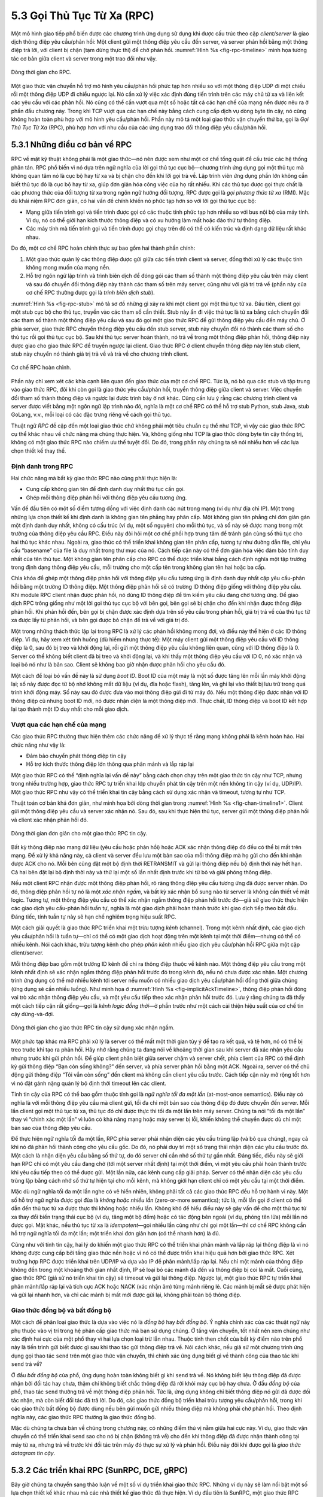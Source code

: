 5.3 Gọi Thủ Tục Từ Xa (RPC)
===========================

Một mô hình giao tiếp phổ biến được các chương trình ứng dụng sử dụng khi được cấu trúc theo cặp *client/server* là giao dịch thông điệp yêu cầu/phản hồi: Một client gửi một thông điệp yêu cầu đến server, và server phản hồi bằng một thông điệp trả lời, với client bị chặn (tạm dừng thực thi) để chờ phản hồi. :numref:`Hình %s <fig-rpc-timeline>` minh họa tương tác cơ bản giữa client và server trong một trao đổi như vậy.

.. _fig-rpc-timeline:
.. figure:: figures/f05-13-9780123850591.png
   :width: 300px
   :align: center

   Dòng thời gian cho RPC.

Một giao thức vận chuyển hỗ trợ mô hình yêu cầu/phản hồi phức tạp hơn nhiều so với một thông điệp UDP đi một chiều rồi một thông điệp UDP đi chiều ngược lại. Nó cần xử lý việc xác định đúng tiến trình trên các máy chủ từ xa và liên kết các yêu cầu với các phản hồi. Nó cũng có thể cần vượt qua một số hoặc tất cả các hạn chế của mạng nền được nêu ra ở phần đầu chương này. Trong khi TCP vượt qua các hạn chế này bằng cách cung cấp dịch vụ dòng byte tin cậy, nó cũng không hoàn toàn phù hợp với mô hình yêu cầu/phản hồi. Phần này mô tả một loại giao thức vận chuyển thứ ba, gọi là *Gọi Thủ Tục Từ Xa* (RPC), phù hợp hơn với nhu cầu của các ứng dụng trao đổi thông điệp yêu cầu/phản hồi.

5.3.1 Những điều cơ bản về RPC
------------------------------

RPC về mặt kỹ thuật không phải là một giao thức—nó nên được xem như một cơ chế tổng quát để cấu trúc các hệ thống phân tán. RPC phổ biến vì nó dựa trên ngữ nghĩa của lời gọi thủ tục cục bộ—chương trình ứng dụng gọi một thủ tục mà không quan tâm nó là cục bộ hay từ xa và bị chặn cho đến khi lời gọi trả về. Lập trình viên ứng dụng phần lớn không cần biết thủ tục đó là cục bộ hay từ xa, giúp đơn giản hóa công việc của họ rất nhiều. Khi các thủ tục được gọi thực chất là các phương thức của đối tượng từ xa trong ngôn ngữ hướng đối tượng, RPC được gọi là *gọi phương thức từ xa* (RMI). Mặc dù khái niệm RPC đơn giản, có hai vấn đề chính khiến nó phức tạp hơn so với lời gọi thủ tục cục bộ:

-  Mạng giữa tiến trình gọi và tiến trình được gọi có các thuộc tính phức tạp hơn nhiều so với bus nội bộ của máy tính. Ví dụ, nó có thể giới hạn kích thước thông điệp và có xu hướng làm mất hoặc đảo thứ tự thông điệp.

-  Các máy tính mà tiến trình gọi và tiến trình được gọi chạy trên đó có thể có kiến trúc và định dạng dữ liệu rất khác nhau.

Do đó, một cơ chế RPC hoàn chỉnh thực sự bao gồm hai thành phần chính:

1. Một giao thức quản lý các thông điệp được gửi giữa các tiến trình client và server, đồng thời xử lý các thuộc tính không mong muốn của mạng nền.

2. Hỗ trợ ngôn ngữ lập trình và trình biên dịch để đóng gói các tham số thành một thông điệp yêu cầu trên máy client và sau đó chuyển đổi thông điệp này thành các tham số trên máy server, cũng như với giá trị trả về (phần này của cơ chế RPC thường được gọi là *trình biên dịch stub*).

:numref:`Hình %s <fig-rpc-stub>` mô tả sơ đồ những gì xảy ra khi một client gọi một thủ tục từ xa. Đầu tiên, client gọi một stub cục bộ cho thủ tục, truyền vào các tham số cần thiết. Stub này ẩn đi việc thủ tục là từ xa bằng cách chuyển đổi các tham số thành một thông điệp yêu cầu và sau đó gọi một giao thức RPC để gửi thông điệp yêu cầu đến máy chủ. Ở phía server, giao thức RPC chuyển thông điệp yêu cầu đến stub server, stub này chuyển đổi nó thành các tham số cho thủ tục rồi gọi thủ tục cục bộ. Sau khi thủ tục server hoàn thành, nó trả về trong một thông điệp phản hồi, thông điệp này được giao cho giao thức RPC để truyền ngược lại client. Giao thức RPC ở client chuyển thông điệp này lên stub client, stub này chuyển nó thành giá trị trả về và trả về cho chương trình client.

.. _fig-rpc-stub:
.. figure:: figures/f05-14-9780123850591.png
   :width: 500px
   :align: center

   Cơ chế RPC hoàn chỉnh.

Phần này chỉ xem xét các khía cạnh liên quan đến giao thức của một cơ chế RPC. Tức là, nó bỏ qua các stub và tập trung vào giao thức RPC, đôi khi còn gọi là giao thức yêu cầu/phản hồi, truyền thông điệp giữa client và server. Việc chuyển đổi tham số thành thông điệp và ngược lại được trình bày ở nơi khác. Cũng cần lưu ý rằng các chương trình client và server được viết bằng một ngôn ngữ lập trình nào đó, nghĩa là một cơ chế RPC có thể hỗ trợ stub Python, stub Java, stub GoLang, v.v., mỗi loại có các đặc trưng riêng về cách gọi thủ tục.

Thuật ngữ *RPC* đề cập đến một loại giao thức chứ không phải một tiêu chuẩn cụ thể như TCP, vì vậy các giao thức RPC cụ thể khác nhau về chức năng mà chúng thực hiện. Và, không giống như TCP là giao thức dòng byte tin cậy thống trị, không có một giao thức RPC nào chiếm ưu thế tuyệt đối. Do đó, trong phần này chúng ta sẽ nói nhiều hơn về các lựa chọn thiết kế thay thế.

Định danh trong RPC
~~~~~~~~~~~~~~~~~~~

Hai chức năng mà bất kỳ giao thức RPC nào cũng phải thực hiện là:

-  Cung cấp không gian tên để định danh duy nhất thủ tục cần gọi.

-  Ghép mỗi thông điệp phản hồi với thông điệp yêu cầu tương ứng.

Vấn đề đầu tiên có một số điểm tương đồng với việc định danh các nút trong mạng (ví dụ như địa chỉ IP). Một trong những lựa chọn thiết kế khi định danh là không gian tên phẳng hay phân cấp. Một không gian tên phẳng chỉ đơn giản gán một định danh duy nhất, không có cấu trúc (ví dụ, một số nguyên) cho mỗi thủ tục, và số này sẽ được mang trong một trường của thông điệp yêu cầu RPC. Điều này đòi hỏi một cơ chế phối hợp trung tâm để tránh gán cùng số thủ tục cho hai thủ tục khác nhau. Ngoài ra, giao thức có thể triển khai không gian tên phân cấp, tương tự như đường dẫn file, chỉ yêu cầu “basename” của file là duy nhất trong thư mục của nó. Cách tiếp cận này có thể đơn giản hóa việc đảm bảo tính duy nhất của tên thủ tục. Một không gian tên phân cấp cho RPC có thể được triển khai bằng cách định nghĩa một tập trường trong định dạng thông điệp yêu cầu, mỗi trường cho một cấp tên trong không gian tên hai hoặc ba cấp.

Chìa khóa để ghép một thông điệp phản hồi với thông điệp yêu cầu tương ứng là định danh duy nhất cặp yêu cầu-phản hồi bằng một trường ID thông điệp. Một thông điệp phản hồi sẽ có trường ID thông điệp giống với thông điệp yêu cầu. Khi module RPC client nhận được phản hồi, nó dùng ID thông điệp để tìm kiếm yêu cầu đang chờ tương ứng. Để giao dịch RPC trông giống như một lời gọi thủ tục cục bộ với bên gọi, bên gọi sẽ bị chặn cho đến khi nhận được thông điệp phản hồi. Khi phản hồi đến, bên gọi bị chặn được xác định dựa trên số yêu cầu trong phản hồi, giá trị trả về của thủ tục từ xa được lấy từ phản hồi, và bên gọi được bỏ chặn để trả về với giá trị đó.

Một trong những thách thức lặp lại trong RPC là xử lý các phản hồi không mong đợi, và điều này thể hiện ở các ID thông điệp. Ví dụ, hãy xem xét tình huống (dù hiếm nhưng thực tế): Một máy client gửi một thông điệp yêu cầu với ID thông điệp là 0, sau đó bị treo và khởi động lại, rồi gửi một thông điệp yêu cầu không liên quan, cũng với ID thông điệp là 0. Server có thể không biết client đã bị treo và khởi động lại, và khi thấy một thông điệp yêu cầu với ID 0, nó xác nhận và loại bỏ nó như là bản sao. Client sẽ không bao giờ nhận được phản hồi cho yêu cầu đó.

Một cách để loại bỏ vấn đề này là sử dụng *boot ID*. Boot ID của một máy là một số được tăng lên mỗi lần máy khởi động lại; số này được đọc từ bộ nhớ không mất dữ liệu (ví dụ, đĩa hoặc flash), tăng lên, và ghi lại vào thiết bị lưu trữ trong quá trình khởi động máy. Số này sau đó được đưa vào mọi thông điệp gửi đi từ máy đó. Nếu một thông điệp được nhận với ID thông điệp cũ nhưng boot ID mới, nó được nhận diện là một thông điệp mới. Thực chất, ID thông điệp và boot ID kết hợp lại tạo thành một ID duy nhất cho mỗi giao dịch.

Vượt qua các hạn chế của mạng
~~~~~~~~~~~~~~~~~~~~~~~~~~~~~

Các giao thức RPC thường thực hiện thêm các chức năng để xử lý thực tế rằng mạng không phải là kênh hoàn hảo. Hai chức năng như vậy là:

-  Đảm bảo chuyển phát thông điệp tin cậy

-  Hỗ trợ kích thước thông điệp lớn thông qua phân mảnh và lắp ráp lại

Một giao thức RPC có thể “định nghĩa lại vấn đề này” bằng cách chọn chạy trên một giao thức tin cậy như TCP, nhưng trong nhiều trường hợp, giao thức RPC tự triển khai lớp chuyển phát tin cậy trên một nền không tin cậy (ví dụ, UDP/IP). Một giao thức RPC như vậy có thể triển khai tin cậy bằng cách sử dụng xác nhận và timeout, tương tự như TCP.

Thuật toán cơ bản khá đơn giản, như minh họa bởi dòng thời gian trong :numref:`Hình %s <fig-chan-timeline1>`. Client gửi một thông điệp yêu cầu và server xác nhận nó. Sau đó, sau khi thực hiện thủ tục, server gửi một thông điệp phản hồi và client xác nhận phản hồi đó.

.. _fig-chan-timeline1:
.. figure:: figures/f05-15-9780123850591.png
   :width: 200px
   :align: center

   Dòng thời gian đơn giản cho một giao thức RPC tin cậy.

Bất kỳ thông điệp nào mang dữ liệu (yêu cầu hoặc phản hồi) hoặc ACK xác nhận thông điệp đó đều có thể bị mất trên mạng. Để xử lý khả năng này, cả client và server đều lưu một bản sao của mỗi thông điệp mà họ gửi cho đến khi nhận được ACK cho nó. Mỗi bên cũng đặt một bộ định thời RETRANSMIT và gửi lại thông điệp nếu bộ định thời này hết hạn. Cả hai bên đặt lại bộ định thời này và thử lại một số lần nhất định trước khi từ bỏ và giải phóng thông điệp.

Nếu một client RPC nhận được một thông điệp phản hồi, rõ ràng thông điệp yêu cầu tương ứng đã được server nhận. Do đó, thông điệp phản hồi tự nó là một *xác nhận ngầm*, và bất kỳ xác nhận bổ sung nào từ server là không cần thiết về mặt logic. Tương tự, một thông điệp yêu cầu có thể xác nhận ngầm thông điệp phản hồi trước đó—giả sử giao thức thực hiện các giao dịch yêu cầu-phản hồi tuần tự, nghĩa là một giao dịch phải hoàn thành trước khi giao dịch tiếp theo bắt đầu. Đáng tiếc, tính tuần tự này sẽ hạn chế nghiêm trọng hiệu suất RPC.

Một cách giải quyết là giao thức RPC triển khai một trừu tượng *kênh* (channel). Trong một kênh nhất định, các giao dịch yêu cầu/phản hồi là tuần tự—chỉ có thể có một giao dịch hoạt động trên một kênh tại một thời điểm—nhưng có thể có nhiều kênh. Nói cách khác, trừu tượng kênh cho phép *phân kênh* nhiều giao dịch yêu cầu/phản hồi RPC giữa một cặp client/server.

Mỗi thông điệp bao gồm một trường ID kênh để chỉ ra thông điệp thuộc về kênh nào. Một thông điệp yêu cầu trong một kênh nhất định sẽ xác nhận ngầm thông điệp phản hồi trước đó trong kênh đó, nếu nó chưa được xác nhận. Một chương trình ứng dụng có thể mở nhiều kênh tới server nếu muốn có nhiều giao dịch yêu cầu/phản hồi đồng thời giữa chúng (ứng dụng sẽ cần nhiều luồng). Như minh họa ở :numref:`Hình %s <fig-implicitAckTimeline>`, thông điệp phản hồi đóng vai trò xác nhận thông điệp yêu cầu, và một yêu cầu tiếp theo xác nhận phản hồi trước đó. Lưu ý rằng chúng ta đã thấy một cách tiếp cận rất giống—gọi là *kênh logic đồng thời*—ở phần trước như một cách cải thiện hiệu suất của cơ chế tin cậy dừng-và-đợi.

.. _fig-implicitAckTimeline:
.. figure:: figures/f05-16-9780123850591.png
   :width: 200px
   :align: center

   Dòng thời gian cho giao thức RPC tin cậy sử dụng xác nhận ngầm.

Một phức tạp khác mà RPC phải xử lý là server có thể mất một thời gian tùy ý để tạo ra kết quả, và tệ hơn, nó có thể bị treo trước khi tạo ra phản hồi. Hãy nhớ rằng chúng ta đang nói về khoảng thời gian sau khi server đã xác nhận yêu cầu nhưng trước khi gửi phản hồi. Để giúp client phân biệt giữa server chậm và server chết, phía client của RPC có thể định kỳ gửi thông điệp “Bạn còn sống không?” đến server, và phía server phản hồi bằng một ACK. Ngoài ra, server có thể chủ động gửi thông điệp “Tôi vẫn còn sống” đến client mà không cần client yêu cầu trước. Cách tiếp cận này mở rộng tốt hơn vì nó đặt gánh nặng quản lý bộ định thời timeout lên các client.

Tính tin cậy của RPC có thể bao gồm thuộc tính gọi là *ngữ nghĩa tối đa một lần* (at-most-once semantics). Điều này có nghĩa là với mỗi thông điệp yêu cầu mà client gửi, tối đa chỉ một bản sao của thông điệp đó được chuyển đến server. Mỗi lần client gọi một thủ tục từ xa, thủ tục đó chỉ được thực thi tối đa một lần trên máy server. Chúng ta nói “tối đa một lần” thay vì “chính xác một lần” vì luôn có khả năng mạng hoặc máy server bị lỗi, khiến không thể chuyển được dù chỉ một bản sao của thông điệp yêu cầu.

Để thực hiện ngữ nghĩa tối đa một lần, RPC phía server phải nhận diện các yêu cầu trùng lặp (và bỏ qua chúng), ngay cả khi nó đã phản hồi thành công cho yêu cầu gốc. Do đó, nó phải duy trì một số trạng thái nhận diện các yêu cầu trước đó. Một cách là nhận diện yêu cầu bằng số thứ tự, do đó server chỉ cần nhớ số thứ tự gần nhất. Đáng tiếc, điều này sẽ giới hạn RPC chỉ có một yêu cầu đang chờ (tới một server nhất định) tại một thời điểm, vì một yêu cầu phải hoàn thành trước khi yêu cầu tiếp theo có thể được gửi. Một lần nữa, các kênh cung cấp giải pháp. Server có thể nhận diện các yêu cầu trùng lặp bằng cách nhớ số thứ tự hiện tại cho mỗi kênh, mà không giới hạn client chỉ có một yêu cầu tại một thời điểm.

Mặc dù ngữ nghĩa tối đa một lần nghe có vẻ hiển nhiên, không phải tất cả các giao thức RPC đều hỗ trợ hành vi này. Một số hỗ trợ ngữ nghĩa được gọi đùa là *không hoặc nhiều lần* (zero-or-more semantics); tức là, mỗi lần gọi ở client có thể dẫn đến thủ tục từ xa được thực thi không hoặc nhiều lần. Không khó để hiểu điều này sẽ gây vấn đề cho một thủ tục từ xa thay đổi biến trạng thái cục bộ (ví dụ, tăng một bộ đếm) hoặc có tác động bên ngoài (ví dụ, phóng tên lửa) mỗi lần nó được gọi. Mặt khác, nếu thủ tục từ xa là *idempotent*—gọi nhiều lần cũng như chỉ gọi một lần—thì cơ chế RPC không cần hỗ trợ ngữ nghĩa tối đa một lần; một triển khai đơn giản hơn (có thể nhanh hơn) là đủ.

Cũng như với tính tin cậy, hai lý do khiến một giao thức RPC có thể triển khai phân mảnh và lắp ráp lại thông điệp là vì nó không được cung cấp bởi tầng giao thức nền hoặc vì nó có thể được triển khai hiệu quả hơn bởi giao thức RPC. Xét trường hợp RPC được triển khai trên UDP/IP và dựa vào IP để phân mảnh/lắp ráp lại. Nếu chỉ một mảnh của thông điệp không đến trong một khoảng thời gian nhất định, IP sẽ loại bỏ các mảnh đã đến và thông điệp bị coi là mất. Cuối cùng, giao thức RPC (giả sử nó triển khai tin cậy) sẽ timeout và gửi lại thông điệp. Ngược lại, một giao thức RPC tự triển khai phân mảnh/lắp ráp lại và tích cực ACK hoặc NACK (xác nhận âm) từng mảnh riêng lẻ. Các mảnh bị mất sẽ được phát hiện và gửi lại nhanh hơn, và chỉ các mảnh bị mất mới được gửi lại, không phải toàn bộ thông điệp.

Giao thức đồng bộ và bất đồng bộ
~~~~~~~~~~~~~~~~~~~~~~~~~~~~~~~

Một cách để phân loại giao thức là dựa vào việc nó là *đồng bộ* hay *bất đồng bộ*. Ý nghĩa chính xác của các thuật ngữ này phụ thuộc vào vị trí trong hệ phân cấp giao thức mà bạn sử dụng chúng. Ở tầng vận chuyển, tốt nhất nên xem chúng như xác định hai cực của một phổ thay vì hai lựa chọn loại trừ lẫn nhau. Thuộc tính then chốt của bất kỳ điểm nào trên phổ này là tiến trình gửi biết được gì sau khi thao tác gửi thông điệp trả về. Nói cách khác, nếu giả sử một chương trình ứng dụng gọi thao tác ``send`` trên một giao thức vận chuyển, thì chính xác ứng dụng biết gì về thành công của thao tác khi ``send`` trả về?

Ở đầu *bất đồng bộ* của phổ, ứng dụng hoàn toàn không biết gì khi ``send`` trả về. Nó không biết liệu thông điệp đã được nhận bởi đối tác hay chưa, thậm chí không biết chắc thông điệp đã rời khỏi máy cục bộ hay chưa. Ở đầu *đồng bộ* của phổ, thao tác ``send`` thường trả về một thông điệp phản hồi. Tức là, ứng dụng không chỉ biết thông điệp nó gửi đã được đối tác nhận, mà còn biết đối tác đã trả lời. Do đó, các giao thức đồng bộ triển khai trừu tượng yêu cầu/phản hồi, trong khi các giao thức bất đồng bộ được dùng nếu bên gửi muốn gửi nhiều thông điệp mà không phải chờ phản hồi. Theo định nghĩa này, các giao thức RPC thường là giao thức đồng bộ.

Mặc dù chúng ta chưa bàn về chúng trong chương này, có những điểm thú vị nằm giữa hai cực này. Ví dụ, giao thức vận chuyển có thể triển khai ``send`` sao cho nó bị chặn (không trả về) cho đến khi thông điệp đã được nhận thành công tại máy từ xa, nhưng trả về trước khi đối tác trên máy đó thực sự xử lý và phản hồi. Điều này đôi khi được gọi là *giao thức datagram tin cậy*.

5.3.2 Các triển khai RPC (SunRPC, DCE, gRPC)
---------------------------------------------

Bây giờ chúng ta chuyển sang thảo luận về một số ví dụ triển khai giao thức RPC. Những ví dụ này sẽ làm nổi bật một số lựa chọn thiết kế khác nhau mà các nhà thiết kế giao thức đã thực hiện. Ví dụ đầu tiên là SunRPC, một giao thức RPC được sử dụng rộng rãi còn gọi là Open Network Computing RPC (ONC RPC). Ví dụ thứ hai, gọi là DCE-RPC, là một phần của Môi trường Tính toán Phân tán (DCE). DCE là một tập hợp các tiêu chuẩn và phần mềm để xây dựng hệ thống phân tán do Open Software Foundation (OSF) định nghĩa, một liên minh các công ty máy tính ban đầu gồm IBM, Digital Equipment Corporation, và Hewlett-Packard; ngày nay, OSF được gọi là The Open Group. Ví dụ thứ ba là gRPC, một cơ chế RPC phổ biến mà Google đã mã nguồn mở, dựa trên một cơ chế RPC mà họ đã sử dụng nội bộ để triển khai các dịch vụ đám mây trong các trung tâm dữ liệu của mình.

Ba ví dụ này đại diện cho những lựa chọn thiết kế khác nhau trong không gian giải pháp RPC, nhưng để bạn không nghĩ rằng chúng là những lựa chọn duy nhất, chúng tôi sẽ mô tả ba cơ chế giống RPC khác (WSDL, SOAP, và REST) trong bối cảnh dịch vụ web ở Chương 9.

SunRPC
~~~~~~

SunRPC trở thành tiêu chuẩn *de facto* nhờ được phân phối rộng rãi cùng với các workstation Sun và vai trò trung tâm của nó trong Hệ thống Tập tin Mạng (NFS) nổi tiếng của Sun. IETF sau đó đã thông qua nó như một giao thức Internet tiêu chuẩn dưới tên ONC RPC.

SunRPC có thể được triển khai trên nhiều giao thức vận chuyển khác nhau. :numref:`Hình %s <fig-sunrpc>` minh họa đồ thị giao thức khi SunRPC được triển khai trên UDP. Như đã đề cập ở phần trước, một người theo chủ nghĩa tầng nghiêm ngặt có thể không đồng tình với ý tưởng chạy một giao thức vận chuyển trên một giao thức vận chuyển, hoặc cho rằng RPC phải là thứ gì đó khác ngoài giao thức vận chuyển vì nó xuất hiện “trên” tầng vận chuyển. Thực tế, quyết định thiết kế chạy RPC trên tầng vận chuyển hiện có là hợp lý, như sẽ thấy rõ trong phần thảo luận sau.

.. _fig-sunrpc:
.. figure:: figures/f05-17-9780123850591.png
   :width: 100px
   :align: center

   Đồ thị giao thức cho SunRPC trên UDP.

SunRPC sử dụng định danh hai tầng để xác định thủ tục từ xa: một số chương trình 32 bit và một số thủ tục 32 bit. (Cũng có một số phiên bản 32 bit, nhưng chúng ta bỏ qua trong phần thảo luận này.) Ví dụ, server NFS được gán số chương trình ``x00100003``, và trong chương trình này ``getattr`` là thủ tục ``1``, ``setattr`` là thủ tục ``2``, ``read`` là thủ tục ``6``, ``write`` là thủ tục ``8``, v.v. Số chương trình và số thủ tục được truyền trong phần đầu thông điệp yêu cầu SunRPC, các trường được thể hiện ở :numref:`Hình %s <fig-sunrpc-format>`. Server—có thể hỗ trợ nhiều số chương trình—chịu trách nhiệm gọi thủ tục được chỉ định của chương trình được chỉ định. Một yêu cầu SunRPC thực chất là yêu cầu gọi chương trình và thủ tục được chỉ định trên máy cụ thể mà yêu cầu được gửi tới, mặc dù cùng số chương trình có thể được triển khai trên các máy khác trong cùng mạng. Do đó, địa chỉ của máy server (ví dụ, địa chỉ IP) là tầng thứ ba ngầm định của địa chỉ RPC.

.. _fig-sunrpc-format:
.. figure:: figures/f05-18-9780123850591.png
   :width: 400px
   :align: center

   Định dạng phần đầu SunRPC: (a) yêu cầu; (b) phản hồi.

Các số chương trình khác nhau có thể thuộc về các server khác nhau trên cùng một máy. Các server này có các khóa phân kênh tầng vận chuyển khác nhau (ví dụ, cổng UDP), hầu hết không phải là số nổi tiếng mà được gán động. Các khóa phân kênh này được gọi là *bộ chọn vận chuyển* (transport selectors). Làm thế nào để một client SunRPC muốn nói chuyện với một chương trình cụ thể biết được bộ chọn vận chuyển nào để dùng để đến đúng server? Giải pháp là gán một địa chỉ nổi tiếng cho *chỉ một* chương trình trên máy từ xa và để chương trình đó xử lý việc thông báo cho client biết bộ chọn vận chuyển nào để dùng để đến các chương trình khác trên máy. Phiên bản gốc của chương trình SunRPC này gọi là *Port Mapper*, chỉ hỗ trợ UDP và TCP làm giao thức nền. Số chương trình của nó là ``x00100000``, và cổng nổi tiếng là ``111``. RPCBIND, phát triển từ Port Mapper, hỗ trợ các giao thức vận chuyển nền tùy ý. Khi mỗi server SunRPC khởi động, nó gọi một thủ tục đăng ký RPCBIND trên chính máy chủ của mình để đăng ký bộ chọn vận chuyển và các số chương trình mà nó hỗ trợ. Một client từ xa sau đó có thể gọi một thủ tục tra cứu RPCBIND để tìm bộ chọn vận chuyển cho một số chương trình cụ thể.

Để cụ thể hơn, hãy xét ví dụ sử dụng Port Mapper với UDP. Để gửi một thông điệp yêu cầu đến thủ tục ``read`` của NFS, client đầu tiên gửi một thông điệp yêu cầu đến Port Mapper tại cổng UDP nổi tiếng ``111``, yêu cầu thủ tục ``3`` được gọi để ánh xạ số chương trình ``x00100003`` sang cổng UDP nơi chương trình NFS hiện đang chạy. Client sau đó gửi một thông điệp yêu cầu SunRPC với số chương trình ``x00100003`` và số thủ tục ``6`` đến cổng UDP này, và module SunRPC lắng nghe tại cổng đó sẽ gọi thủ tục ``read`` của NFS. Client cũng lưu vào bộ nhớ đệm ánh xạ số chương trình sang số cổng để không phải quay lại Port Mapper mỗi lần muốn nói chuyện với chương trình NFS.\ [#]_

.. [#] Trên thực tế, NFS là một chương trình quan trọng đến mức nó đã được gán cổng UDP nổi tiếng riêng, nhưng để minh họa, chúng ta giả định không phải như vậy.

Để ghép một thông điệp phản hồi với thông điệp yêu cầu tương ứng, để kết quả RPC có thể trả về đúng bên gọi, cả phần đầu thông điệp yêu cầu và phản hồi đều bao gồm trường ``XID`` (transaction ID), như trong :numref:`Hình %s <fig-sunrpc-format>`. ``XID`` là một ID giao dịch duy nhất chỉ được dùng bởi một yêu cầu và phản hồi tương ứng. Sau khi server đã phản hồi thành công cho một yêu cầu, nó không nhớ ``XID`` nữa. Vì vậy, SunRPC không thể đảm bảo ngữ nghĩa tối đa một lần.

Chi tiết về ngữ nghĩa của SunRPC phụ thuộc vào giao thức vận chuyển nền. Nó không tự triển khai tin cậy, nên chỉ tin cậy nếu tầng vận chuyển nền tin cậy. (Tất nhiên, bất kỳ ứng dụng nào chạy trên SunRPC cũng có thể tự triển khai cơ chế tin cậy ở tầng trên SunRPC.) Khả năng gửi thông điệp yêu cầu và phản hồi lớn hơn MTU mạng cũng phụ thuộc vào tầng vận chuyển nền. Nói cách khác, SunRPC không cố gắng cải thiện tầng vận chuyển nền về mặt tin cậy và kích thước thông điệp. Vì SunRPC có thể chạy trên nhiều giao thức vận chuyển khác nhau, điều này mang lại sự linh hoạt mà không làm phức tạp thiết kế giao thức RPC.

Quay lại định dạng phần đầu SunRPC ở :numref:`Hình %s <fig-sunrpc-format>`, thông điệp yêu cầu chứa các trường ``Credentials`` và ``Verifier`` có độ dài biến đổi, cả hai đều được client dùng để xác thực với server—tức là, cung cấp bằng chứng rằng client có quyền gọi server. Cách một client xác thực với server là một vấn đề chung mà bất kỳ giao thức nào muốn cung cấp mức độ bảo mật hợp lý đều phải giải quyết. Chủ đề này sẽ được bàn chi tiết hơn ở chương khác.

DCE-RPC
~~~~~~~

DCE-RPC là giao thức RPC cốt lõi của hệ thống DCE và là nền tảng cho cơ chế RPC của Microsoft DCOM và ActiveX. Nó có thể được sử dụng với trình biên dịch stub Network Data Representation (NDR) được mô tả ở chương khác, nhưng nó cũng là giao thức RPC nền tảng cho Common Object Request Broker Architecture (CORBA), một tiêu chuẩn công nghiệp để xây dựng hệ thống phân tán hướng đối tượng.

DCE-RPC, giống như SunRPC, có thể được triển khai trên nhiều giao thức vận chuyển bao gồm UDP và TCP. Nó cũng giống SunRPC ở chỗ định nghĩa sơ đồ địa chỉ hai tầng: giao thức vận chuyển phân kênh đến đúng server, DCE-RPC phân phối đến thủ tục cụ thể được server xuất ra, và client tham khảo dịch vụ ánh xạ endpoint (giống Port Mapper của SunRPC) để biết cách đến đúng server. Tuy nhiên, khác với SunRPC, DCE-RPC triển khai ngữ nghĩa gọi tối đa một lần. (Thực ra, DCE-RPC hỗ trợ nhiều ngữ nghĩa gọi, bao gồm cả ngữ nghĩa idempotent giống SunRPC, nhưng tối đa một lần là hành vi mặc định.) Có một số khác biệt khác giữa hai cách tiếp cận, sẽ được làm rõ ở các đoạn sau.

.. _fig-dce:
.. figure:: figures/f05-19-9780123850591.png
   :width: 200px
   :align: center

   Trao đổi thông điệp điển hình của DCE-RPC.

:numref:`Hình %s <fig-dce>` cho thấy dòng thời gian cho trao đổi thông điệp điển hình, mỗi thông điệp được gắn nhãn theo loại DCE-RPC. Client gửi thông điệp ``Request``, server cuối cùng phản hồi bằng thông điệp ``Response``, và client xác nhận (``Ack``) phản hồi. Tuy nhiên, thay vì server xác nhận thông điệp yêu cầu, client định kỳ gửi thông điệp ``Ping`` đến server, server phản hồi bằng thông điệp ``Working`` để báo rằng thủ tục từ xa vẫn đang thực hiện. Nếu phản hồi của server đến đủ nhanh, không có ``Ping`` nào được gửi. Mặc dù không được thể hiện trong hình, các loại thông điệp khác cũng được hỗ trợ. Ví dụ, client có thể gửi thông điệp ``Quit`` đến server, yêu cầu hủy một lời gọi trước đó vẫn đang thực hiện; server phản hồi bằng thông điệp ``Quack`` (quit acknowledgment). Ngoài ra, server có thể phản hồi thông điệp ``Request`` bằng thông điệp ``Reject`` (báo rằng lời gọi bị từ chối), và có thể phản hồi thông điệp ``Ping`` bằng thông điệp ``Nocall`` (báo rằng server chưa từng nghe về client đó).

Mỗi giao dịch yêu cầu/phản hồi trong DCE-RPC diễn ra trong ngữ cảnh của một *hoạt động* (activity). Một hoạt động là một kênh yêu cầu/phản hồi logic giữa một cặp đối tác. Tại bất kỳ thời điểm nào, chỉ có thể có một giao dịch thông điệp hoạt động trên một kênh. Giống như cách tiếp cận kênh logic đồng thời đã mô tả ở trên, các chương trình ứng dụng phải mở nhiều kênh nếu muốn có nhiều giao dịch yêu cầu/phản hồi đồng thời giữa chúng. Hoạt động mà một thông điệp thuộc về được xác định bởi trường ``ActivityId`` của thông điệp. Trường ``SequenceNum`` phân biệt các lời gọi được thực hiện như một phần của cùng một hoạt động; nó có cùng mục đích như trường ``XID`` (transaction id) của SunRPC. Khác với SunRPC, DCE-RPC theo dõi số thứ tự cuối cùng đã dùng trong một hoạt động cụ thể, để đảm bảo ngữ nghĩa tối đa một lần. Để phân biệt các phản hồi được gửi trước và sau khi máy server khởi động lại, DCE-RPC sử dụng trường ``ServerBoot`` để lưu boot ID của máy.

Một lựa chọn thiết kế khác trong DCE-RPC khác với SunRPC là hỗ trợ phân mảnh và lắp ráp lại trong giao thức RPC. Như đã đề cập, ngay cả khi giao thức nền như IP cung cấp phân mảnh/lắp ráp lại, một thuật toán tinh vi hơn được triển khai ở tầng RPC có thể giúp phục hồi nhanh hơn và giảm băng thông khi các mảnh bị mất. Trường ``FragmentNum`` xác định duy nhất mỗi mảnh tạo nên một thông điệp yêu cầu hoặc phản hồi. Mỗi mảnh DCE-RPC được gán một số mảnh duy nhất (0, 1, 2, 3, ...). Cả client và server đều triển khai cơ chế xác nhận chọn lọc, hoạt động như sau. (Chúng tôi mô tả cơ chế này theo hướng client gửi thông điệp yêu cầu phân mảnh đến server; cơ chế tương tự áp dụng khi server gửi phản hồi phân mảnh đến client.)

Đầu tiên, mỗi mảnh tạo nên thông điệp yêu cầu chứa cả ``FragmentNum`` duy nhất và một cờ chỉ ra liệu gói này là mảnh của một lời gọi (``frag``) hay là mảnh cuối cùng của một lời gọi; các thông điệp yêu cầu vừa một gói mang cờ này. Server biết đã nhận đủ thông điệp yêu cầu khi có gói cuối cùng và không có khoảng trống trong các số mảnh. Thứ hai, để đáp lại mỗi mảnh đến, server gửi một thông điệp ``Fack`` (fragment acknowledgment) đến client. Xác nhận này xác định số mảnh lớn nhất mà server đã nhận thành công. Nói cách khác, xác nhận là tích lũy, giống như trong TCP. Ngoài ra, server còn xác nhận chọn lọc bất kỳ số mảnh cao hơn nào đã nhận ngoài thứ tự. Nó làm điều này bằng một vector bit xác định các mảnh ngoài thứ tự so với mảnh đúng thứ tự cao nhất đã nhận. Cuối cùng, client phản hồi bằng cách gửi lại các mảnh bị thiếu.

:numref:`Hình %s <fig-fack>` minh họa cách hoạt động này. Giả sử server đã nhận thành công các mảnh đến số 20, cộng với các mảnh 23, 25, và 26. Server phản hồi bằng một ``Fack`` xác định mảnh 20 là mảnh đúng thứ tự cao nhất, cộng với một bit-vector (``SelAck``) với các bit thứ ba (23=20+3), năm (25=20+5), và sáu (26=20+6) được bật. Để hỗ trợ một vector bit gần như tùy ý dài, kích thước vector (tính bằng từ 32 bit) được cho trong trường ``SelAckLen``.

.. _fig-fack:
.. figure:: figures/f05-20-9780123850591.png
   :width: 500px
   :align: center

   Phân mảnh với xác nhận chọn lọc.

Với việc DCE-RPC hỗ trợ thông điệp rất lớn—trường ``FragmentNum`` dài 16 bit, nghĩa là có thể hỗ trợ 64K mảnh—không phù hợp để giao thức gửi tất cả các mảnh tạo nên một thông điệp càng nhanh càng tốt vì làm vậy có thể làm tràn bộ nhận. Thay vào đó, DCE-RPC triển khai thuật toán điều khiển luồng rất giống với TCP. Cụ thể, mỗi thông điệp ``Fack`` không chỉ xác nhận các mảnh đã nhận mà còn thông báo cho bên gửi biết có thể gửi thêm bao nhiêu mảnh. Đây là mục đích của trường ``WindowSize`` trong :numref:`Hình %s <fig-fack>`, phục vụ đúng chức năng như trường ``AdvertisedWindow`` của TCP, chỉ khác là đếm mảnh thay vì byte. DCE-RPC cũng triển khai cơ chế điều khiển tắc nghẽn giống TCP. Với độ phức tạp của điều khiển tắc nghẽn, không ngạc nhiên khi một số giao thức RPC tránh nó bằng cách tránh phân mảnh.

Tóm lại, các nhà thiết kế có khá nhiều lựa chọn khi thiết kế một giao thức RPC. SunRPC chọn cách tiếp cận tối giản và chỉ bổ sung rất ít cho tầng vận chuyển nền ngoài những thứ thiết yếu như xác định đúng thủ tục và nhận diện thông điệp. DCE-RPC bổ sung nhiều chức năng hơn, với khả năng cải thiện hiệu suất trong một số môi trường, đổi lại là độ phức tạp cao hơn.

gRPC
~~~~

Dù có nguồn gốc từ Google, gRPC không phải là viết tắt của Google RPC. Chữ “g” có ý nghĩa khác nhau ở mỗi phiên bản. Ở phiên bản 1.10 nó là “glamorous”, ở 1.18 là “goose”. Theo FAQ chính thức của gRPC, hiện nay nó là một từ viết tắt đệ quy: gRPC nghĩa là “gRPC Remote Procedure Call”. Các kỹ sư Google thật sáng tạo. Tuy nhiên, gRPC phổ biến vì nó cung cấp cho mọi người—dưới dạng mã nguồn mở—kinh nghiệm hàng thập kỷ của Google trong việc sử dụng RPC để xây dựng các dịch vụ đám mây quy mô lớn.

Trước khi đi vào chi tiết, có một số khác biệt lớn giữa gRPC và hai ví dụ trước. Khác biệt lớn nhất là gRPC được thiết kế cho dịch vụ đám mây thay vì mô hình client/server đơn giản trước đó. Sự khác biệt này về cơ bản là một mức độ gián tiếp bổ sung. Trong thế giới client/server, client gọi một phương thức trên một tiến trình server cụ thể chạy trên một máy chủ cụ thể. Một tiến trình server được giả định là đủ để phục vụ các lời gọi từ tất cả các client có thể gọi nó.

Với dịch vụ đám mây, client gọi một phương thức trên một *dịch vụ*, để hỗ trợ các lời gọi từ số lượng client tùy ý cùng lúc, dịch vụ này được triển khai bởi một số lượng tiến trình server có thể mở rộng, mỗi tiến trình có thể chạy trên một máy chủ khác nhau. Đây là nơi đám mây phát huy tác dụng: các trung tâm dữ liệu cung cấp số lượng máy chủ dường như vô hạn để mở rộng dịch vụ đám mây. Khi nói “có thể mở rộng”, ý là số lượng tiến trình server giống nhau bạn chọn tạo ra phụ thuộc vào tải (tức là số lượng client muốn được phục vụ tại một thời điểm) và số lượng đó có thể điều chỉnh động theo thời gian. Một chi tiết nữa là dịch vụ đám mây thường không tạo tiến trình mới, mà thay vào đó khởi động một *container* mới, về cơ bản là một tiến trình được đóng gói trong một môi trường cô lập chứa tất cả các gói phần mềm cần thiết để chạy. Docker là ví dụ điển hình về nền tảng container ngày nay.

.. _fig-rpc-service:
.. figure:: figures/rpc/Slide1.png
   :width: 400px
   :align: center

   Sử dụng RPC để gọi một dịch vụ đám mây có thể mở rộng.

Quay lại khẳng định rằng một dịch vụ về cơ bản là một mức độ gián tiếp bổ sung đặt lên trên server, tất cả điều này nghĩa là bên gọi xác định dịch vụ muốn gọi, và một *bộ cân bằng tải* sẽ chuyển lời gọi đó đến một trong nhiều tiến trình server (container) sẵn có triển khai dịch vụ đó, như minh họa ở :numref:`Hình %s <fig-rpc-service>`. Bộ cân bằng tải có thể được triển khai theo nhiều cách, bao gồm thiết bị phần cứng, nhưng thường được triển khai bằng một tiến trình proxy chạy trong máy ảo (cũng được lưu trữ trên đám mây) thay vì là thiết bị vật lý.

Có một tập hợp các thực tiễn tốt nhất để triển khai mã server thực tế cuối cùng phản hồi yêu cầu đó, và một số cơ chế đám mây bổ sung để tạo/hủy container và cân bằng tải các yêu cầu giữa các container đó. Kubernetes là ví dụ điển hình về hệ thống quản lý container như vậy ngày nay, và *kiến trúc micro-services* là tên gọi cho các thực tiễn tốt nhất trong xây dựng dịch vụ theo cách gốc đám mây này. Cả hai đều là chủ đề thú vị, nhưng vượt quá phạm vi cuốn sách này.

Điều chúng ta quan tâm ở đây là giao thức vận chuyển ở lõi của gRPC. Ở đây lại có một khác biệt lớn so với hai giao thức ví dụ trước, không phải về các vấn đề cơ bản cần giải quyết, mà về cách tiếp cận của gRPC để giải quyết chúng. Nói ngắn gọn, gRPC “giao phó” nhiều vấn đề cho các giao thức khác, để lại cho gRPC chủ yếu là đóng gói các khả năng đó thành một hình thức dễ sử dụng. Hãy xem chi tiết.

Đầu tiên, gRPC chạy trên TCP thay vì UDP, nghĩa là nó giao phó các vấn đề quản lý kết nối và truyền tin cậy các thông điệp yêu cầu và phản hồi có kích thước tùy ý. Thứ hai, gRPC thực sự chạy trên một phiên bản TCP bảo mật gọi là *Transport Layer Security* (TLS)—một lớp mỏng nằm trên TCP trong ngăn xếp giao thức—nghĩa là nó giao phó trách nhiệm bảo mật kênh truyền thông để kẻ xấu không thể nghe lén hoặc chiếm đoạt trao đổi thông điệp. Thứ ba, gRPC thực sự, thực sự chạy trên HTTP/2 (bản thân nó được xếp trên TCP và TLS), nghĩa là gRPC giao phó thêm hai vấn đề nữa: (1) mã hóa/nén dữ liệu nhị phân hiệu quả vào một thông điệp, (2) phân kênh nhiều lời gọi thủ tục từ xa trên một kết nối TCP duy nhất. Nói cách khác, gRPC mã hóa định danh phương thức từ xa dưới dạng URI, các tham số yêu cầu cho phương thức từ xa dưới dạng nội dung trong thông điệp HTTP, và giá trị trả về từ phương thức từ xa trong phản hồi HTTP. Toàn bộ ngăn xếp gRPC được mô tả ở :numref:`Hình %s <fig-grpc-stack>`, cũng bao gồm các thành phần đặc thù ngôn ngữ. (Một điểm mạnh của gRPC là hỗ trợ nhiều ngôn ngữ lập trình, chỉ một phần nhỏ được thể hiện ở :numref:`Hình %s <fig-grpc-stack>`.)

.. _fig-grpc-stack:
.. figure:: figures/rpc/Slide2.png
   :width: 400px
   :align: center

   Lõi gRPC xếp trên HTTP, TLS, TCP và hỗ trợ nhiều ngôn ngữ.

Chúng tôi sẽ bàn về TLS ở Chương 8 (trong bối cảnh các chủ đề bảo mật rộng hơn) và HTTP ở Chương 9 (trong bối cảnh các giao thức cấp ứng dụng truyền thống). Nhưng chúng ta thấy mình rơi vào một vòng phụ thuộc thú vị: RPC là một kiểu giao thức vận chuyển dùng để triển khai ứng dụng phân tán, HTTP là ví dụ về giao thức cấp ứng dụng, nhưng gRPC lại chạy trên HTTP thay vì ngược lại.

Giải thích ngắn gọn là việc phân tầng cung cấp một cách tiện lợi để con người hình dung các hệ thống phức tạp, nhưng thực ra chúng ta đang cố gắng giải quyết một tập hợp vấn đề (ví dụ, truyền tin cậy thông điệp kích thước tùy ý, nhận diện người gửi và người nhận, ghép thông điệp yêu cầu với phản hồi, v.v.) và cách các giải pháp này được đóng gói thành các giao thức, rồi các giao thức đó được xếp tầng lên nhau, là kết quả của những thay đổi dần dần theo thời gian. Bạn có thể cho rằng đó là một tai nạn lịch sử. Nếu Internet bắt đầu với một cơ chế RPC phổ biến như TCP, HTTP có thể đã được triển khai trên nó (cũng như hầu hết các giao thức cấp ứng dụng khác được mô tả ở Chương 9) và Google sẽ dành thời gian cải tiến giao thức đó thay vì phát minh ra một giao thức riêng (như họ và nhiều người khác đã làm với TCP). Thay vào đó, web trở thành ứng dụng sát thủ của Internet, nghĩa là giao thức ứng dụng của nó (HTTP) được toàn bộ hạ tầng Internet hỗ trợ: Firewall, Load Balancer, Mã hóa, Xác thực, Nén, v.v. Vì tất cả các thành phần mạng này được thiết kế để hoạt động tốt với HTTP, HTTP thực tế đã trở thành giao thức vận chuyển yêu cầu/phản hồi phổ quát của Internet.

Quay lại các đặc điểm riêng của gRPC, giá trị lớn nhất mà nó mang lại là tích hợp *streaming* vào cơ chế RPC, tức là, gRPC hỗ trợ bốn kiểu mẫu yêu cầu/phản hồi khác nhau:

1. RPC đơn giản: Client gửi một thông điệp yêu cầu và server phản hồi bằng một thông điệp trả lời.

2. RPC streaming phía server: Client gửi một thông điệp yêu cầu và server phản hồi bằng một luồng các thông điệp trả lời. Client hoàn thành khi nhận đủ các phản hồi từ server.

3. RPC streaming phía client: Client gửi một luồng các yêu cầu đến server, và server gửi lại một phản hồi duy nhất, thường (nhưng không nhất thiết) sau khi nhận đủ các yêu cầu từ client.

4. RPC streaming hai chiều: Lời gọi được khởi tạo bởi client, nhưng sau đó, client và server có thể đọc và ghi các yêu cầu và phản hồi theo bất kỳ thứ tự nào; các luồng hoàn toàn độc lập.

Sự tự do bổ sung này trong cách client và server tương tác nghĩa là giao thức vận chuyển gRPC cần gửi thêm metadata và thông điệp điều khiển—ngoài các thông điệp yêu cầu và phản hồi thực tế—giữa hai bên. Ví dụ bao gồm mã ``Error`` và ``Status`` (để chỉ thành công hoặc lý do thất bại), ``Timeouts`` (để chỉ thời gian client sẵn sàng chờ phản hồi), ``PING`` (thông báo giữ kết nối để chỉ một bên vẫn đang chạy), ``EOS`` (thông báo kết thúc luồng để chỉ không còn yêu cầu hay phản hồi nào nữa), và ``GOAWAY`` (thông báo từ server đến client rằng sẽ không nhận thêm stream mới nào nữa). Không giống nhiều giao thức khác trong sách này, nơi chúng tôi trình bày định dạng phần đầu giao thức, cách thông tin điều khiển này được truyền giữa hai bên phần lớn do giao thức vận chuyển nền quyết định, trong trường hợp này là HTTP/2. Ví dụ, như sẽ thấy ở Chương 9, HTTP đã bao gồm một tập trường phần đầu và mã phản hồi mà gRPC tận dụng.

Bạn có thể muốn xem qua phần HTTP ở Chương 9 trước khi tiếp tục, nhưng phần sau khá dễ hiểu. Một yêu cầu RPC đơn giản (không streaming) có thể bao gồm thông điệp HTTP sau từ client đến server:

.. code-block:: html

   HEADERS (flags = END_HEADERS)
   :method = POST
   :scheme = http
   :path = /google.pubsub.v2.PublisherService/CreateTopic
   :authority = pubsub.googleapis.com
   grpc-timeout = 1S
   content-type = application/grpc+proto
   grpc-encoding = gzip
   authorization = Bearer y235.wef315yfh138vh31hv93hv8h3v
   DATA (flags = END_STREAM)
   <Length-Prefixed Message>

dẫn đến thông điệp phản hồi sau từ server về client:

.. code-block:: html

   HEADERS (flags = END_HEADERS)
   :status = 200
   grpc-encoding = gzip
   content-type = application/grpc+proto
   DATA
   <Length-Prefixed Message>
   HEADERS (flags = END_STREAM, END_HEADERS)
   grpc-status = 0 # OK
   trace-proto-bin = jher831yy13JHy3hc

Trong ví dụ này, ``HEADERS`` và ``DATA`` là hai thông điệp điều khiển HTTP tiêu chuẩn, về cơ bản phân biệt giữa “phần đầu thông điệp” và “payload của thông điệp”. Cụ thể, mỗi dòng sau ``HEADERS`` (nhưng trước ``DATA``) là một cặp ``attribute = value`` tạo nên phần đầu (hãy nghĩ mỗi dòng như một trường phần đầu); các cặp bắt đầu bằng dấu hai chấm (ví dụ, ``:status = 200``) là một phần của tiêu chuẩn HTTP (ví dụ, trạng thái ``200`` chỉ thành công); các cặp không bắt đầu bằng dấu hai chấm là các tuỳ chỉnh riêng của gRPC (ví dụ, ``grpc-encoding = gzip`` chỉ ra dữ liệu trong thông điệp đã được nén bằng ``gzip``, và ``grpc-timeout = 1S`` chỉ client đặt timeout một giây).

Còn một chi tiết cuối cùng cần giải thích. Dòng phần đầu

.. code-block:: html

   content-type = application/grpc+proto

chỉ ra rằng phần thân thông điệp (được phân định bởi dòng ``DATA``) chỉ có ý nghĩa với chương trình ứng dụng (tức là phương thức server) mà client này yêu cầu dịch vụ. Cụ thể hơn, chuỗi ``+proto`` chỉ ra rằng bên nhận sẽ có thể diễn giải các bit trong thông điệp theo một đặc tả *Protocol Buffer* (viết tắt là ``proto``). Protocol Buffer là cách gRPC xác định cách các tham số được truyền cho server được mã hóa vào một thông điệp, từ đó dùng để sinh ra các stub nằm giữa cơ chế RPC nền và các hàm thực tế được gọi (xem :numref:`Hình %s <fig-rpc-stub>`). Chủ đề này sẽ được bàn ở Chương 7.

.. _key-micro-service:
.. admonition:: Bài học then chốt

   Điểm mấu chốt là các cơ chế phức tạp như RPC, từng được đóng gói thành một gói phần mềm nguyên khối (như SunRPC và DCE-RPC), ngày nay được xây dựng bằng cách lắp ghép nhiều thành phần nhỏ, mỗi thành phần giải quyết một vấn đề hẹp. gRPC vừa là ví dụ cho cách tiếp cận đó, vừa là công cụ thúc đẩy việc áp dụng rộng rãi hơn. Kiến trúc micro-services đề cập ở trên áp dụng chiến lược “xây từ các phần nhỏ” cho toàn bộ ứng dụng đám mây (ví dụ, Uber, Lyft, Netflix, Yelp, Spotify), nơi gRPC thường là cơ chế giao tiếp giữa các phần nhỏ đó. :ref:`[Tiếp theo] <key-alf>`
   